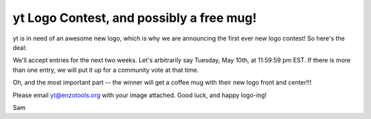 yt Logo Contest, and possibly a free mug!
=========================================

.. author: Sam Skillman

.. date: 1303858017.0

yt is in need of an awesome new logo, which is why we are announcing the first
ever new logo contest!  So here's the deal: 

We'll accept entries for the next two weeks.  Let's arbitrarily say Tuesday,
May 10th, at 11:59:59 pm EST.   If there is more than one entry, we will put it
up for a community vote at that time.   

Oh, and the most important part -- the winner will get a coffee mug with their
new logo front and center!!!

Please email yt@enzotools.org with your image attached. Good luck, and happy
logo-ing! 

Sam
